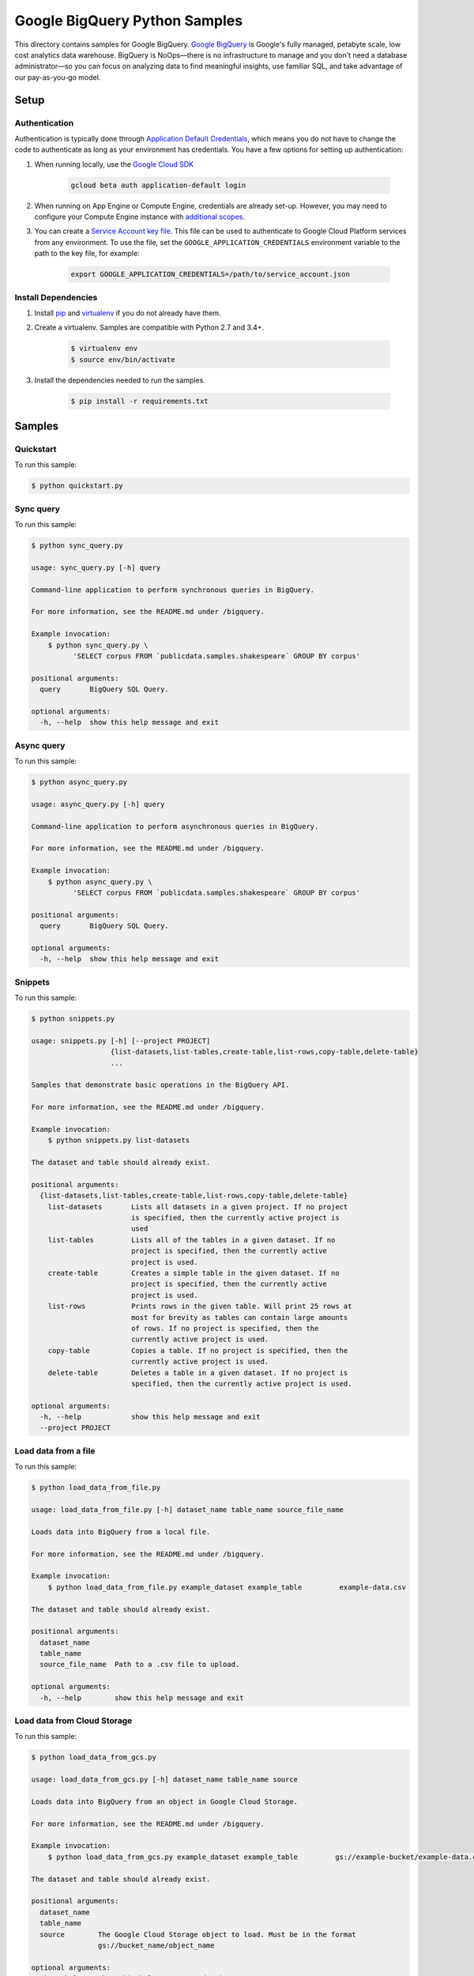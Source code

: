 .. This file is automatically generated. Do not edit this file directly.

Google BigQuery Python Samples
===============================================================================

This directory contains samples for Google BigQuery. `Google BigQuery`_ is Google's fully managed, petabyte scale, low cost analytics data warehouse. BigQuery is NoOps—there is no infrastructure to manage and you don't need a database administrator—so you can focus on analyzing data to find meaningful insights, use familiar SQL, and take advantage of our pay-as-you-go model.




.. _Google BigQuery: https://cloud.google.com/bigquery/docs 

Setup
-------------------------------------------------------------------------------


Authentication
++++++++++++++

Authentication is typically done through `Application Default Credentials`_,
which means you do not have to change the code to authenticate as long as
your environment has credentials. You have a few options for setting up
authentication:

#. When running locally, use the `Google Cloud SDK`_

    .. code-block:: bash

        gcloud beta auth application-default login


#. When running on App Engine or Compute Engine, credentials are already
   set-up. However, you may need to configure your Compute Engine instance
   with `additional scopes`_.

#. You can create a `Service Account key file`_. This file can be used to
   authenticate to Google Cloud Platform services from any environment. To use
   the file, set the ``GOOGLE_APPLICATION_CREDENTIALS`` environment variable to
   the path to the key file, for example:

    .. code-block:: bash

        export GOOGLE_APPLICATION_CREDENTIALS=/path/to/service_account.json

.. _Application Default Credentials: https://cloud.google.com/docs/authentication#getting_credentials_for_server-centric_flow
.. _additional scopes: https://cloud.google.com/compute/docs/authentication#using
.. _Service Account key file: https://developers.google.com/identity/protocols/OAuth2ServiceAccount#creatinganaccount

Install Dependencies
++++++++++++++++++++

#. Install `pip`_ and `virtualenv`_ if you do not already have them.

#. Create a virtualenv. Samples are compatible with Python 2.7 and 3.4+.

    .. code-block:: bash

        $ virtualenv env
        $ source env/bin/activate

#. Install the dependencies needed to run the samples.

    .. code-block:: bash

        $ pip install -r requirements.txt

.. _pip: https://pip.pypa.io/
.. _virtualenv: https://virtualenv.pypa.io/

Samples
-------------------------------------------------------------------------------

Quickstart
+++++++++++++++++++++++++++++++++++++++++++++++++++++++++++++++++++++++++++++++



To run this sample:

.. code-block:: bash

    $ python quickstart.py


Sync query
+++++++++++++++++++++++++++++++++++++++++++++++++++++++++++++++++++++++++++++++



To run this sample:

.. code-block:: bash

    $ python sync_query.py

    usage: sync_query.py [-h] query
    
    Command-line application to perform synchronous queries in BigQuery.
    
    For more information, see the README.md under /bigquery.
    
    Example invocation:
        $ python sync_query.py \
              'SELECT corpus FROM `publicdata.samples.shakespeare` GROUP BY corpus'
    
    positional arguments:
      query       BigQuery SQL Query.
    
    optional arguments:
      -h, --help  show this help message and exit


Async query
+++++++++++++++++++++++++++++++++++++++++++++++++++++++++++++++++++++++++++++++



To run this sample:

.. code-block:: bash

    $ python async_query.py

    usage: async_query.py [-h] query
    
    Command-line application to perform asynchronous queries in BigQuery.
    
    For more information, see the README.md under /bigquery.
    
    Example invocation:
        $ python async_query.py \
              'SELECT corpus FROM `publicdata.samples.shakespeare` GROUP BY corpus'
    
    positional arguments:
      query       BigQuery SQL Query.
    
    optional arguments:
      -h, --help  show this help message and exit


Snippets
+++++++++++++++++++++++++++++++++++++++++++++++++++++++++++++++++++++++++++++++



To run this sample:

.. code-block:: bash

    $ python snippets.py

    usage: snippets.py [-h] [--project PROJECT]
                       {list-datasets,list-tables,create-table,list-rows,copy-table,delete-table}
                       ...
    
    Samples that demonstrate basic operations in the BigQuery API.
    
    For more information, see the README.md under /bigquery.
    
    Example invocation:
        $ python snippets.py list-datasets
    
    The dataset and table should already exist.
    
    positional arguments:
      {list-datasets,list-tables,create-table,list-rows,copy-table,delete-table}
        list-datasets       Lists all datasets in a given project. If no project
                            is specified, then the currently active project is
                            used
        list-tables         Lists all of the tables in a given dataset. If no
                            project is specified, then the currently active
                            project is used.
        create-table        Creates a simple table in the given dataset. If no
                            project is specified, then the currently active
                            project is used.
        list-rows           Prints rows in the given table. Will print 25 rows at
                            most for brevity as tables can contain large amounts
                            of rows. If no project is specified, then the
                            currently active project is used.
        copy-table          Copies a table. If no project is specified, then the
                            currently active project is used.
        delete-table        Deletes a table in a given dataset. If no project is
                            specified, then the currently active project is used.
    
    optional arguments:
      -h, --help            show this help message and exit
      --project PROJECT


Load data from a file
+++++++++++++++++++++++++++++++++++++++++++++++++++++++++++++++++++++++++++++++



To run this sample:

.. code-block:: bash

    $ python load_data_from_file.py

    usage: load_data_from_file.py [-h] dataset_name table_name source_file_name
    
    Loads data into BigQuery from a local file.
    
    For more information, see the README.md under /bigquery.
    
    Example invocation:
        $ python load_data_from_file.py example_dataset example_table         example-data.csv
    
    The dataset and table should already exist.
    
    positional arguments:
      dataset_name
      table_name
      source_file_name  Path to a .csv file to upload.
    
    optional arguments:
      -h, --help        show this help message and exit


Load data from Cloud Storage
+++++++++++++++++++++++++++++++++++++++++++++++++++++++++++++++++++++++++++++++



To run this sample:

.. code-block:: bash

    $ python load_data_from_gcs.py

    usage: load_data_from_gcs.py [-h] dataset_name table_name source
    
    Loads data into BigQuery from an object in Google Cloud Storage.
    
    For more information, see the README.md under /bigquery.
    
    Example invocation:
        $ python load_data_from_gcs.py example_dataset example_table         gs://example-bucket/example-data.csv
    
    The dataset and table should already exist.
    
    positional arguments:
      dataset_name
      table_name
      source        The Google Cloud Storage object to load. Must be in the format
                    gs://bucket_name/object_name
    
    optional arguments:
      -h, --help    show this help message and exit


Load streaming data
+++++++++++++++++++++++++++++++++++++++++++++++++++++++++++++++++++++++++++++++



To run this sample:

.. code-block:: bash

    $ python stream_data.py

    usage: stream_data.py [-h] dataset_name table_name json_data
    
    Loads a single row of data directly into BigQuery.
    
    For more information, see the README.md under /bigquery.
    
    Example invocation:
        $ python stream_data.py example_dataset example_table         '["Gandalf", 2000]'
    
    The dataset and table should already exist.
    
    positional arguments:
      dataset_name
      table_name
      json_data     The row to load into BigQuery as an array in JSON format.
    
    optional arguments:
      -h, --help    show this help message and exit


Export data to Cloud Storage
+++++++++++++++++++++++++++++++++++++++++++++++++++++++++++++++++++++++++++++++



To run this sample:

.. code-block:: bash

    $ python export_data_to_gcs.py

    usage: export_data_to_gcs.py [-h] dataset_name table_name destination
    
    Exports data from BigQuery to an object in Google Cloud Storage.
    
    For more information, see the README.md under /bigquery.
    
    Example invocation:
        $ python export_data_to_gcs.py example_dataset example_table         gs://example-bucket/example-data.csv
    
    The dataset and table should already exist.
    
    positional arguments:
      dataset_name
      table_name
      destination   The desintation Google Cloud Storage object.Must be in the
                    format gs://bucket_name/object_name
    
    optional arguments:
      -h, --help    show this help message and exit




The client library
-------------------------------------------------------------------------------

This sample uses the `Google Cloud Client Library for Python`_.
You can read the documentation for more details on API usage and use GitHub
to `browse the source`_ and  `report issues`_.

.. Google Cloud Client Library for Python:
    https://googlecloudplatform.github.io/google-cloud-python/
.. browse the source:
    https://github.com/GoogleCloudPlatform/google-cloud-python
.. report issues:
    https://github.com/GoogleCloudPlatform/google-cloud-python/issues


.. _Google Cloud SDK: https://cloud.google.com/sdk/